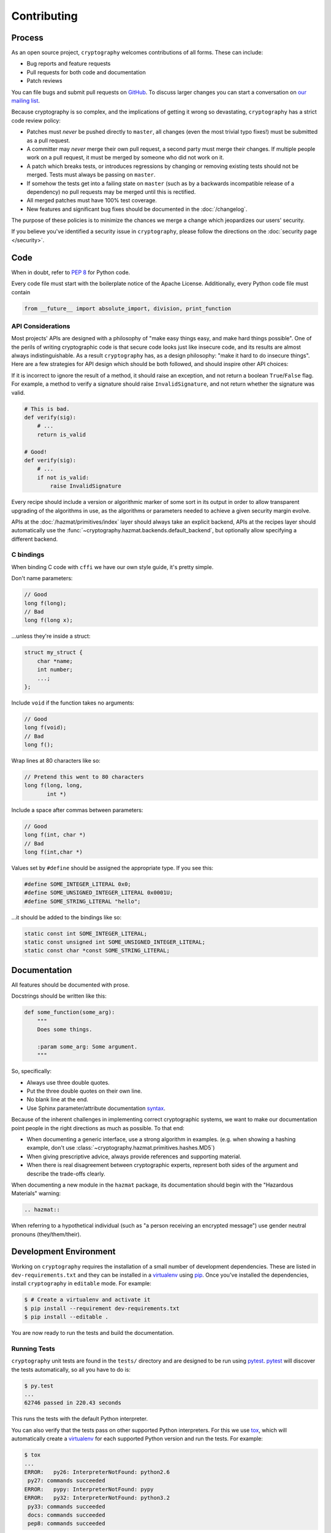 Contributing
============

Process
-------

As an open source project, ``cryptography`` welcomes contributions of all
forms. These can include:

* Bug reports and feature requests
* Pull requests for both code and documentation
* Patch reviews

You can file bugs and submit pull requests on `GitHub`_. To discuss larger
changes you can start a conversation on `our mailing list`_.

Because cryptography is so complex, and the implications of getting it wrong so
devastating, ``cryptography`` has a strict code review policy:

* Patches must *never* be pushed directly to ``master``, all changes (even the
  most trivial typo fixes!) must be submitted as a pull request.
* A committer may *never* merge their own pull request, a second party must
  merge their changes. If multiple people work on a pull request, it must be
  merged by someone who did not work on it.
* A patch which breaks tests, or introduces regressions by changing or removing
  existing tests should not be merged. Tests must always be passing on
  ``master``.
* If somehow the tests get into a failing state on ``master`` (such as by a
  backwards incompatible release of a dependency) no pull requests may be
  merged until this is rectified.
* All merged patches must have 100% test coverage.
* New features and significant bug fixes should be documented in the
  :doc:`/changelog`.

The purpose of these policies is to minimize the chances we merge a change
which jeopardizes our users' security.

If you believe you've identified a security issue in ``cryptography``, please
follow the directions on the :doc:`security page </security>`.

Code
----

When in doubt, refer to `PEP 8`_ for Python code.

Every code file must start with the boilerplate notice of the Apache License.
Additionally, every Python code file must contain

.. code-block:: python

    from __future__ import absolute_import, division, print_function

API Considerations
~~~~~~~~~~~~~~~~~~

Most projects' APIs are designed with a philosophy of "make easy things easy,
and make hard things possible". One of the perils of writing cryptographic code
is that secure code looks just like insecure code, and its results are almost
always indistinguishable. As a result ``cryptography`` has, as a design
philosophy: "make it hard to do insecure things". Here are a few strategies for
API design which should be both followed, and should inspire other API choices:

If it is incorrect to ignore the result of a method, it should raise an
exception, and not return a boolean ``True``/``False`` flag. For example, a
method to verify a signature should raise ``InvalidSignature``, and not return
whether the signature was valid.

.. code-block:: python

    # This is bad.
    def verify(sig):
        # ...
        return is_valid

    # Good!
    def verify(sig):
        # ...
        if not is_valid:
            raise InvalidSignature

Every recipe should include a version or algorithmic marker of some sort in its
output in order to allow transparent upgrading of the algorithms in use, as
the algorithms or parameters needed to achieve a given security margin evolve.

APIs at the :doc:`/hazmat/primitives/index` layer should always take an
explicit backend, APIs at the recipes layer should automatically use the
:func:`~cryptography.hazmat.backends.default_backend`, but optionally allow
specifying a different backend.

C bindings
~~~~~~~~~~

When binding C code with ``cffi`` we have our own style guide, it's pretty
simple.

Don't name parameters:

.. code-block:: c

    // Good
    long f(long);
    // Bad
    long f(long x);

...unless they're inside a struct:

.. code-block:: c

    struct my_struct {
        char *name;
        int number;
        ...;
    };

Include ``void`` if the function takes no arguments:

.. code-block:: c

    // Good
    long f(void);
    // Bad
    long f();

Wrap lines at 80 characters like so:

.. code-block:: c

    // Pretend this went to 80 characters
    long f(long, long,
           int *)

Include a space after commas between parameters:

.. code-block:: c

    // Good
    long f(int, char *)
    // Bad
    long f(int,char *)

Values set by ``#define`` should be assigned the appropriate type. If you see
this:

.. code-block:: c

    #define SOME_INTEGER_LITERAL 0x0;
    #define SOME_UNSIGNED_INTEGER_LITERAL 0x0001U;
    #define SOME_STRING_LITERAL "hello";

...it should be added to the bindings like so:

.. code-block:: c

    static const int SOME_INTEGER_LITERAL;
    static const unsigned int SOME_UNSIGNED_INTEGER_LITERAL;
    static const char *const SOME_STRING_LITERAL;

Documentation
-------------

All features should be documented with prose.

Docstrings should be written like this:

.. code-block:: python

    def some_function(some_arg):
        """
        Does some things.

        :param some_arg: Some argument.
        """

So, specifically:

* Always use three double quotes.
* Put the three double quotes on their own line.
* No blank line at the end.
* Use Sphinx parameter/attribute documentation `syntax`_.

Because of the inherent challenges in implementing correct cryptographic
systems, we want to make our documentation point people in the right directions
as much as possible. To that end:

* When documenting a generic interface, use a strong algorithm in examples.
  (e.g. when showing a hashing example, don't use
  :class:`~cryptography.hazmat.primitives.hashes.MD5`)
* When giving prescriptive advice, always provide references and supporting
  material.
* When there is real disagreement between cryptographic experts, represent both
  sides of the argument and describe the trade-offs clearly.

When documenting a new module in the ``hazmat`` package, its documentation
should begin with the "Hazardous Materials" warning:

.. code-block:: rest

    .. hazmat::

When referring to a hypothetical individual (such as "a person receiving an
encrypted message") use gender neutral pronouns (they/them/their).

Development Environment
-----------------------

Working on ``cryptography`` requires the installation of a small number of
development dependencies. These are listed in ``dev-requirements.txt`` and they
can be installed in a `virtualenv`_ using `pip`_. Once you've installed the
dependencies, install ``cryptography`` in ``editable`` mode. For example:

.. code-block:: console

   $ # Create a virtualenv and activate it
   $ pip install --requirement dev-requirements.txt
   $ pip install --editable .

You are now ready to run the tests and build the documentation.

Running Tests
~~~~~~~~~~~~~

``cryptography`` unit tests are found in the ``tests/`` directory and are
designed to be run using `pytest`_. `pytest`_ will discover the tests
automatically, so all you have to do is:

.. code-block:: console

   $ py.test
   ...
   62746 passed in 220.43 seconds

This runs the tests with the default Python interpreter.

You can also verify that the tests pass on other supported Python interpreters.
For this we use `tox`_, which will automatically create a `virtualenv`_ for
each supported Python version and run the tests. For example:

.. code-block:: console

   $ tox
   ...
   ERROR:   py26: InterpreterNotFound: python2.6
    py27: commands succeeded
   ERROR:   pypy: InterpreterNotFound: pypy
   ERROR:   py32: InterpreterNotFound: python3.2
    py33: commands succeeded
    docs: commands succeeded
    pep8: commands succeeded

You may not have all the required Python versions installed, in which case you
will see one or more ``InterpreterNotFound`` errors.

Building Documentation
~~~~~~~~~~~~~~~~~~~~~~

``cryptography`` documentation is stored in the ``docs/`` directory. It is
written in `reStructured Text`_ and rendered using `Sphinx`_.

Use `tox`_ to build the documentation. For example:

.. code-block:: console

   $ tox -e docs
   ...
   docs: commands succeeded
   congratulations :)

The HTML documentation index can now be found at
``docs/_build/html/index.html``.


.. _`GitHub`: https://github.com/pyca/cryptography
.. _`our mailing list`: https://mail.python.org/mailman/listinfo/cryptography-dev
.. _`PEP 8`: http://www.peps.io/8/
.. _`syntax`: http://sphinx-doc.org/domains.html#info-field-lists
.. _`pytest`: https://pypi.python.org/pypi/pytest
.. _`tox`: https://pypi.python.org/pypi/tox
.. _`virtualenv`: https://pypi.python.org/pypi/virtualenv
.. _`pip`: https://pypi.python.org/pypi/pip
.. _`sphinx`: https://pypi.python.org/pypi/sphinx
.. _`reStructured Text`: http://sphinx-doc.org/rest.html
